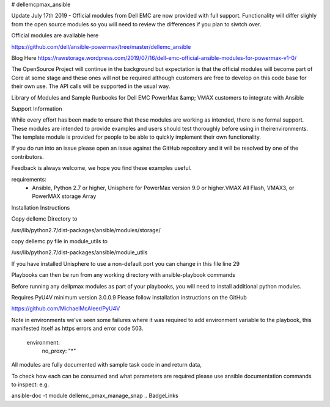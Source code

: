 # dellemcpmax_ansible

| |Maintenance| |OpenSource| |AskUs| |License|

Update July 17th 2019 - Official modules from Dell EMC are now provided with full support.  Functionality will differ slighly from the open source modules so you will need to review the differences if you plan to siwtch over.

Official modules are available here

https://github.com/dell/ansible-powermax/tree/master/dellemc_ansible

Blog Here
https://rawstorage.wordpress.com/2019/07/16/dell-emc-official-ansible-modules-for-powermax-v1-0/


The OpenSource Project will continue in the background but expectation is that the official modules will become part of Core at some stage and these ones will not be required although customers are free to develop on this code base for their own use.  The API calls will be supported in the usual way.

Library of Modules and Sample Runbooks for Dell EMC PowerMax &amp; VMAX customers to integrate with Ansible

Support Information

While every effort has been made to ensure that these modules are working as intended, there is no formal support.  These modules are intended to provide examples and users should test thoroughly before using in theirenvironments.  The template module is provided for people to be able to quickly implement their own functionality.

If you do run into an issue please open an issue against the GitHub repository and it will be resolved by one of the contributors.

Feedback is always welcome, we hope you find these examples useful.

requirements:
    - Ansible, Python 2.7 or higher, Unisphere for PowerMax version 9.0 or higher.VMAX All Flash, VMAX3, or PowerMAX storage Array

Installation Instructions

Copy dellemc Directory to

/usr/lib/python2.7/dist-packages/ansible/modules/storage/

copy dellemc.py file in module_utils to

/usr/lib/python2.7/dist-packages/ansible/module_utils

If you have installed Unisphere to use a non-default port you can change in this file line 29

Playbooks can then be run from any working directory with ansible-playbook commands

Before running any dellpmax modules as part of your playbooks, you will need to install additional python modules.

Requires PyU4V minimum version 3.0.0.9 Please follow installation instructions on the GitHub

https://github.com/MichaelMcAleer/PyU4V

Note in environments we've seen some failures where it was required to add environment variable to the playbook, this manifested itself as https errors and error code 503.

    environment:
        no_proxy: "*"


All modules are fully documented with sample task code in and return data,

To check how each can be consumed and what parameters are required please use ansible documentation commands to inspect:
e.g.

ansible-doc -t module dellemc_pmax_manage_snap
.. BadgeLinks

.. |Maintenance| image:: https://img.shields.io/badge/Maintained-No-Red
   :target: https://github.com/rawstorage/dellemcpmax_ansible/master
.. |OpenSource| image:: https://img.shields.io/badge/Open%20Source-Yes-blue
   :target: https://github.com/rawstorage/dellemcpmax_ansible/
.. |AskUs| image:: https://img.shields.io/badge/Ask%20Us...-Anything-blue
   :target: https://github.com/rawstorage/dellemcpmax_ansible/issues
.. |License| image:: https://img.shields.io/badge/License-AGPL%20v3-blue
   :target: https://github.com/rawstorage/dellemcpmax_ansible/blob/master/LICENSE



